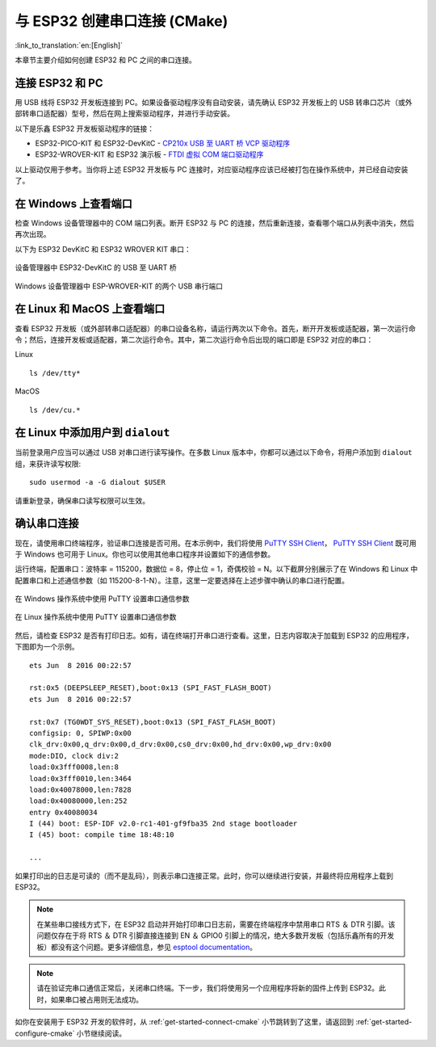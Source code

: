 与 ESP32 创建串口连接 (CMake)
==============================================

:link_to_translation:`en:[English]`

本章节主要介绍如何创建 ESP32 和 PC 之间的串口连接。


连接 ESP32 和 PC
--------------------

用 USB 线将 ESP32 开发板连接到 PC。如果设备驱动程序没有自动安装，请先确认 ESP32 开发板上的 USB 转串口芯片（或外部转串口适配器）型号，然后在网上搜索驱动程序，并进行手动安装。 

以下是乐鑫 ESP32 开发板驱动程序的链接：

* ESP32-PICO-KIT 和 ESP32-DevKitC - `CP210x USB 至 UART 桥 VCP 驱动程序 <https://www.silabs.com/products/development-tools/software/usb-to-uart-bridge-vcp-drivers>`_

* ESP32-WROVER-KIT 和 ESP32 演示板 - `FTDI 虚拟 COM 端口驱动程序 <http://www.ftdichip.com/Drivers/VCP.htm>`_

以上驱动仅用于参考。当你将上述 ESP32 开发板与 PC 连接时，对应驱动程序应该已经被打包在操作系统中，并已经自动安装了。


在 Windows 上查看端口
---------------------

检查 Windows 设备管理器中的 COM 端口列表。断开 ESP32 与 PC 的连接，然后重新连接，查看哪个端口从列表中消失，然后再次出现。

以下为 ESP32 DevKitC 和 ESP32 WROVER KIT 串口：

.. figure:: ../../_static/esp32-devkitc-in-device-manager.png
    :align: center
    :alt: 设备管理器中 ESP32-DevKitC 的 USB 至 UART 桥
    :figclass: align-center

    设备管理器中 ESP32-DevKitC 的 USB 至 UART 桥 

.. figure:: ../../_static/esp32-wrover-kit-in-device-manager.png
    :align: center
    :alt: Windows 设备管理器中 ESP-WROVER-KIT 的两个 USB 串行端口
    :figclass: align-center

    Windows 设备管理器中 ESP-WROVER-KIT 的两个 USB 串行端口


在 Linux 和 MacOS 上查看端口
-----------------------------

查看 ESP32 开发板（或外部转串口适配器）的串口设备名称，请运行两次以下命令。首先，断开开发板或适配器，第一次运行命令；然后，连接开发板或适配器，第二次运行命令。其中，第二次运行命令后出现的端口即是 ESP32 对应的串口：

Linux ::

    ls /dev/tty*

MacOS ::

    ls /dev/cu.*


.. note: 对于 MacOS 用户：若你没有看到串口，请检查你是否已按照入门指南安装了适用于你特定开发板的 USB/串口驱动程序。对于 MacOS High Sierra (10.13) 的用户，你可能还需要手动允许驱动程序的加载，具体可打开 ``系统偏好设置`` -> ``安全和隐私`` -> ``通用``，检查是否有信息显示：“来自开发人员的系统软件...”，其中开发人员的名称为 Silicon Labs 或 FTDI。

.. _linux-dialout-group-cmake:

在 Linux 中添加用户到 ``dialout``
-----------------------------------

当前登录用户应当可以通过 USB 对串口进行读写操作。在多数 Linux 版本中，你都可以通过以下命令，将用户添加到 ``dialout`` 组，来获许读写权限::

    sudo usermod -a -G dialout $USER

请重新登录，确保串口读写权限可以生效。


确认串口连接
------------------------

现在，请使用串口终端程序，验证串口连接是否可用。在本示例中，我们将使用 `PuTTY SSH Client <http://www.putty.org/>`_， `PuTTY SSH Client <http://www.putty.org/>`_ 既可用于 Windows 也可用于 Linux。你也可以使用其他串口程序并设置如下的通信参数。

运行终端，配置串口：波特率 = 115200，数据位 = 8，停止位 = 1，奇偶校验 = N。以下截屏分别展示了在 Windows 和 Linux 中配置串口和上述通信参数（如 115200-8-1-N）。注意，这里一定要选择在上述步骤中确认的串口进行配置。

.. figure:: ../../_static/putty-settings-windows.png
    :align: center
    :alt: 在 Windows 操作系统中使用 PuTTY 设置串口通信参数
    :figclass: align-center

    在 Windows 操作系统中使用 PuTTY 设置串口通信参数

.. figure:: ../../_static/putty-settings-linux.png
    :align: center
    :alt: 在 Linux 操作系统中使用 PuTTY 设置串口通信参数
    :figclass: align-center

    在 Linux 操作系统中使用 PuTTY 设置串口通信参数


然后，请检查 ESP32 是否有打印日志。如有，请在终端打开串口进行查看。这里，日志内容取决于加载到 ESP32 的应用程序，下图即为一个示例。

.. highlight:: none

::

    ets Jun  8 2016 00:22:57

    rst:0x5 (DEEPSLEEP_RESET),boot:0x13 (SPI_FAST_FLASH_BOOT)
    ets Jun  8 2016 00:22:57

    rst:0x7 (TG0WDT_SYS_RESET),boot:0x13 (SPI_FAST_FLASH_BOOT)
    configsip: 0, SPIWP:0x00
    clk_drv:0x00,q_drv:0x00,d_drv:0x00,cs0_drv:0x00,hd_drv:0x00,wp_drv:0x00
    mode:DIO, clock div:2
    load:0x3fff0008,len:8
    load:0x3fff0010,len:3464
    load:0x40078000,len:7828
    load:0x40080000,len:252
    entry 0x40080034
    I (44) boot: ESP-IDF v2.0-rc1-401-gf9fba35 2nd stage bootloader
    I (45) boot: compile time 18:48:10

    ...

如果打印出的日志是可读的（而不是乱码），则表示串口连接正常。此时，你可以继续进行安装，并最终将应用程序上载到 ESP32。

.. note::

   在某些串口接线方式下，在 ESP32 启动并开始打印串口日志前，需要在终端程序中禁用串口 RTS ＆ DTR 引脚。该问题仅存在于将 RTS ＆ DTR 引脚直接连接到 EN ＆ GPIO0 引脚上的情况，绝大多数开发板（包括乐鑫所有的开发板）都没有这个问题。更多详细信息，参见 `esptool documentation`_。

.. note::

   请在验证完串口通信正常后，关闭串口终端。下一步，我们将使用另一个应用程序将新的固件上传到 ESP32。此时，如果串口被占用则无法成功。

如你在安装用于 ESP32 开发的软件时，从 :ref:`get-started-connect-cmake` 小节跳转到了这里，请返回到 :ref:`get-started-configure-cmake` 小节继续阅读。


.. _esptool documentation: https://github.com/espressif/esptool/wiki/ESP32-Boot-Mode-Selection#automatic-bootloader

